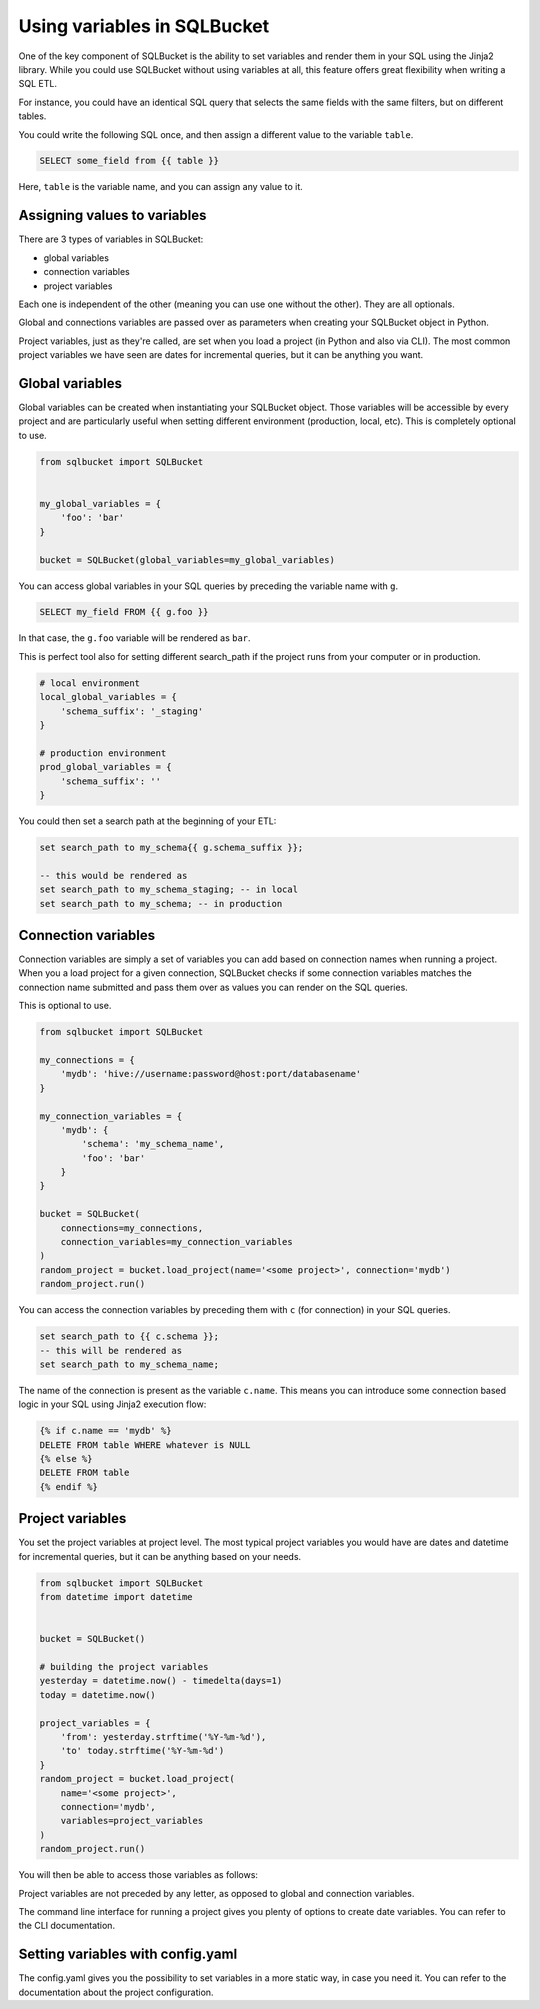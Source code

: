 Using variables in SQLBucket
============================


One of the key component of SQLBucket is the ability to set variables and render
them in your SQL using the Jinja2 library. While you could use SQLBucket without
using variables at all, this feature offers great flexibility when writing a
SQL ETL.

For instance, you could have an identical SQL query that selects the same fields
with the same filters, but on different tables.

You could write the following SQL once, and then assign a different value to
the variable ``table``.

.. code-block:: jinja

    SELECT some_field from {{ table }}

Here, ``table`` is the variable name, and you can assign any value to it.


Assigning values to variables
-----------------------------

There are 3 types of variables in SQLBucket:

* global variables
* connection variables
* project variables

Each one is independent of the other (meaning you can use one without the other).
They are all optionals.

Global and connections variables are passed over as parameters when creating
your SQLBucket object in Python.

Project variables, just as they're called, are set when you load a project (in
Python and also via CLI). The most common project variables we have seen are
dates for incremental queries, but it can be anything you want.


Global variables
----------------

Global variables can be created when instantiating your SQLBucket object. Those
variables will be accessible by every project and are particularly useful when
setting different environment (production, local, etc). This is completely
optional to use.

.. code-block:: python

    from sqlbucket import SQLBucket


    my_global_variables = {
        'foo': 'bar'
    }

    bucket = SQLBucket(global_variables=my_global_variables)

You can access global variables in your SQL queries by preceding the variable
name with ``g``.


.. code-block:: sql

    SELECT my_field FROM {{ g.foo }}

In that case, the ``g.foo`` variable will be rendered as ``bar``.


This is perfect tool also for setting different search_path if the project runs
from your computer or in production.

.. code-block:: python

    # local environment
    local_global_variables = {
        'schema_suffix': '_staging'
    }

    # production environment
    prod_global_variables = {
        'schema_suffix': ''
    }

You could then set a search path at the beginning of your ETL:

.. code-block:: sql

    set search_path to my_schema{{ g.schema_suffix }};

    -- this would be rendered as
    set search_path to my_schema_staging; -- in local
    set search_path to my_schema; -- in production


Connection variables
--------------------

Connection variables are simply a set of variables you can add based on connection
names when running a project. When you a load project for a given connection,
SQLBucket checks if some connection variables matches the connection name submitted
and pass them over as values you can render on the SQL queries. 

This is optional to use.


.. code-block:: python

    from sqlbucket import SQLBucket

    my_connections = {
        'mydb': 'hive://username:password@host:port/databasename'
    }

    my_connection_variables = {
        'mydb': {
            'schema': 'my_schema_name',
            'foo': 'bar'
        }
    }

    bucket = SQLBucket(
        connections=my_connections,
        connection_variables=my_connection_variables
    )
    random_project = bucket.load_project(name='<some project>', connection='mydb')
    random_project.run()


You can access the connection variables by preceding them with ``c`` (for
connection) in your SQL queries.

.. code-block:: sql

    set search_path to {{ c.schema }};
    -- this will be rendered as
    set search_path to my_schema_name;

The name of the connection is present as the variable ``c.name``. This means
you can introduce some connection based logic in your SQL using Jinja2 execution
flow:

.. code-block:: jinja

    {% if c.name == 'mydb' %}
    DELETE FROM table WHERE whatever is NULL
    {% else %}
    DELETE FROM table
    {% endif %}



Project variables
-----------------

You set the project variables at project level. The most typical project
variables you would have are dates and datetime for incremental queries, but
it can be anything based on your needs.


.. code-block:: python

    from sqlbucket import SQLBucket
    from datetime import datetime


    bucket = SQLBucket()

    # building the project variables
    yesterday = datetime.now() - timedelta(days=1)
    today = datetime.now()

    project_variables = {
        'from': yesterday.strftime('%Y-%m-%d'),
        'to' today.strftime('%Y-%m-%d')
    }
    random_project = bucket.load_project(
        name='<some project>',
        connection='mydb',
        variables=project_variables
    )
    random_project.run()


You will then be able to access those variables as follows:

.. code-block::jinja

    DELETE FROM my_table
    WHERE datetime >= '{{ from }}' AND datetime < '{{ to }}'

Project variables are not preceded by any letter, as opposed to global and
connection variables.

The command line interface for running a project gives you plenty of options to
create date variables. You can refer to the CLI documentation.


Setting variables with config.yaml
----------------------------------

The config.yaml gives you the possibility to set variables in a more static way,
in case you need it. You can refer to the documentation about the project
configuration.
